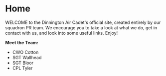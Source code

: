* Home
WELCOME to the Dinnington Air Cadet's official site, created entirely by our squadron PR team. We encourage you to take a look at what we do, get in contact with us, and look into some useful links. Enjoy!


**Meet the Team:**
- CWO Cotton
- SGT Wallhead
- SGT Bloor
- CPL Tyler
